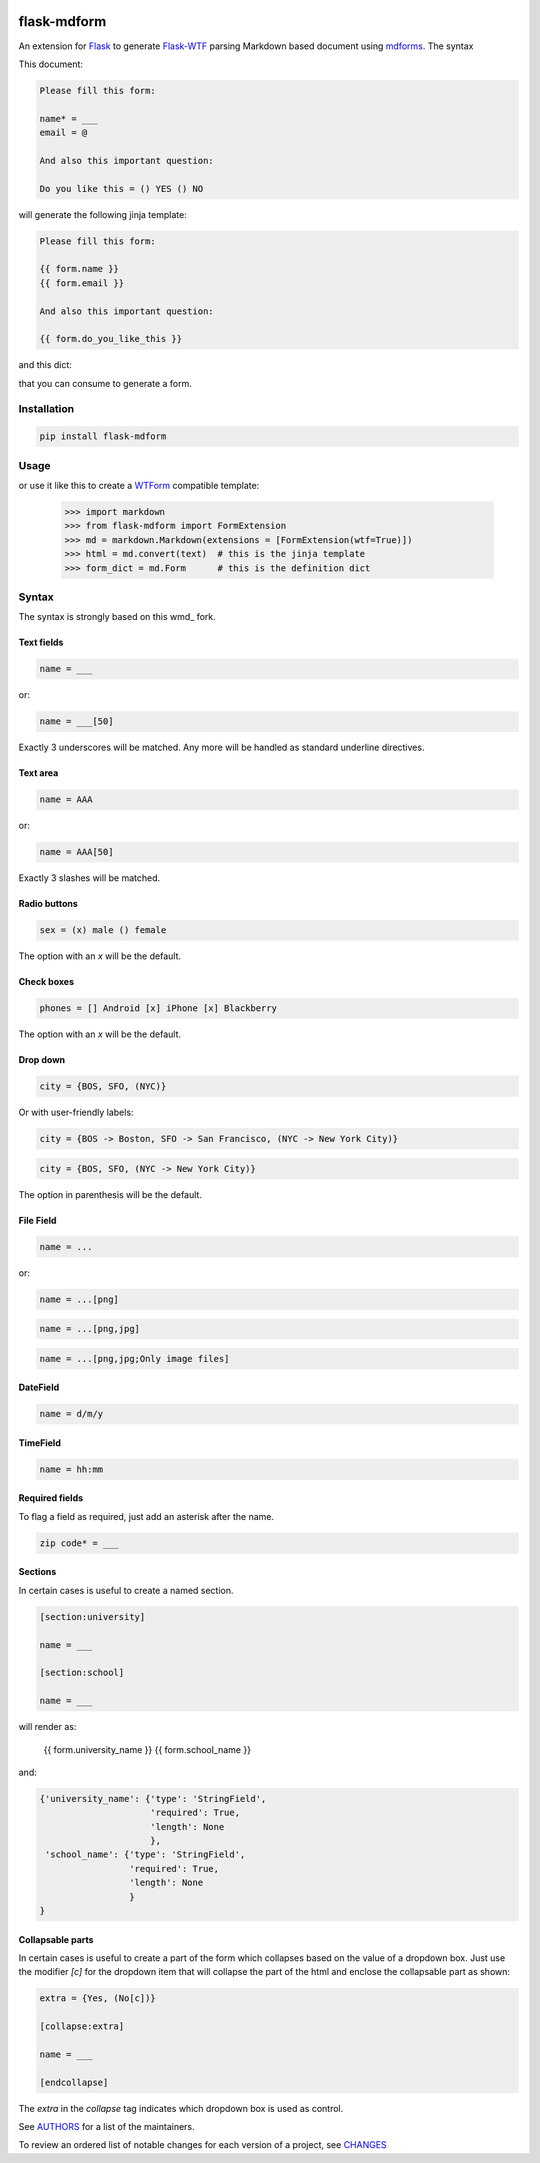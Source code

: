 .. image:: https://img.shields.io/pypi/v/flask-mdform.svg
    :target: https://pypi.python.org/pypi/flask-mdform
    :alt: Latest Version

.. image:: https://img.shields.io/pypi/l/flask-mdform.svg
    :target: https://pypi.python.org/pypi/flask-mdform
    :alt: License

.. image:: https://img.shields.io/pypi/pyversions/flask-mdform.svg
    :target: https://pypi.python.org/pypi/flask-mdform
    :alt: Python Versions

.. image:: https://travis-ci.org/hgrecco/flask-mdform.svg?branch=master
    :target: https://travis-ci.org/hgrecco/flask-mdform
    :alt: CI

.. image:: https://coveralls.io/repos/github/hgrecco/flask-mdform/badge.svg?branch=master
    :target: https://coveralls.io/github/hgrecco/flask-mdform?branch=master
    :alt: Coverage



flask-mdform
============

An extension for Flask_ to generate `Flask-WTF`_ parsing Markdown
based document using mdforms_. The syntax

This document:

.. code-block::

    Please fill this form:

    name* = ___
    email = @

    And also this important question:

    Do you like this = () YES () NO

will generate the following jinja template:

.. code-block::

    Please fill this form:

    {{ form.name }}
    {{ form.email }}

    And also this important question:

    {{ form.do_you_like_this }}


and this dict:

.. code-block::python

    {'name': {'type': 'StringField',
              'required': True,
              'length': None
              },
     'email': {'type': 'EmailField',
               'required': False
              },
     'do_you_like_this': {'type': 'OptionField',
                          'required': False,
                          'items': ('YES', 'NO'),
                          'default': None
                          }
    }

that you can consume to generate a form.

Installation
------------

.. code-block::

    pip install flask-mdform

Usage
-----

.. code-block::python

    >>> import markdown
    >>> from flask-mdform import FormExtension
    >>> md = markdown.Markdown(extensions = [FormExtension()])
    >>> html = md.convert(text)  # this is the jinja template
    >>> form_dict = md.Form      # this is the definition dict

or use it like this to create a `WTForm`_ compatible template:

    >>> import markdown
    >>> from flask-mdform import FormExtension
    >>> md = markdown.Markdown(extensions = [FormExtension(wtf=True)])
    >>> html = md.convert(text)  # this is the jinja template
    >>> form_dict = md.Form      # this is the definition dict


Syntax
------

The syntax is strongly based on this wmd_ fork.

Text fields
~~~~~~~~~~~

.. code-block::

    name = ___

or:

.. code-block::

    name = ___[50]

Exactly 3 underscores will be matched. Any more will be handled as standard underline directives.


Text area
~~~~~~~~~

.. code-block::

    name = AAA

or:

.. code-block::

    name = AAA[50]

Exactly 3 slashes will be matched.


Radio buttons
~~~~~~~~~~~~~

.. code-block::

    sex = (x) male () female

The option with an `x` will be the default.


Check boxes
~~~~~~~~~~~

.. code-block::

    phones = [] Android [x] iPhone [x] Blackberry

The option with an `x` will be the default.


Drop down
~~~~~~~~~

.. code-block::

    city = {BOS, SFO, (NYC)}

Or with user-friendly labels:

.. code-block::

    city = {BOS -> Boston, SFO -> San Francisco, (NYC -> New York City)}

.. code-block::

    city = {BOS, SFO, (NYC -> New York City)}

The option in parenthesis will be the default.


File Field
~~~~~~~~~~

.. code-block::

    name = ...

or:

.. code-block::

    name = ...[png]


.. code-block::

    name = ...[png,jpg]


.. code-block::

    name = ...[png,jpg;Only image files]


DateField
~~~~~~~~~

.. code-block::

    name = d/m/y


TimeField
~~~~~~~~~

.. code-block::

    name = hh:mm



Required fields
~~~~~~~~~~~~~~~

To flag a field as required, just add an asterisk after the name.

.. code-block::

    zip code* = ___


Sections
~~~~~~~~

In certain cases is useful to create a named section.

.. code-block::

    [section:university]

    name = ___

    [section:school]

    name = ___

will render as:

    {{ form.university_name }}
    {{ form.school_name }}

and:

.. code-block::

    {'university_name': {'type': 'StringField',
                         'required': True,
                         'length': None
                         },
     'school_name': {'type': 'StringField',
                     'required': True,
                     'length': None
                     }
    }


Collapsable parts
~~~~~~~~~~~~~~~~~

In certain cases is useful to create a part of the form which collapses based
on the value of a dropdown box. Just use the modifier `[c]` for the dropdown item
that will collapse the part of the html and enclose the collapsable part as
shown:

.. code-block::

    extra = {Yes, (No[c])}

    [collapse:extra]

    name = ___

    [endcollapse]

The `extra` in the `collapse` tag indicates which dropdown box is used as control.


See AUTHORS_ for a list of the maintainers.

To review an ordered list of notable changes for each version of a project,
see CHANGES_


.. _Flask: https://github.com/pallets/flask
.. _`Flask-WTF`: https://github.com/lepture/flask-wtf
.. _mdforms: https://github.com/hgrecco/mdform
.. _`AUTHORS`: https://github.com/hgrecco/flask-mdform/blob/master/AUTHORS
.. _`CHANGES`: https://github.com/hgrecco/flask-mdform/blob/master/CHANGES
.. _`WTForm`: https://wtforms.readthedocs.io/